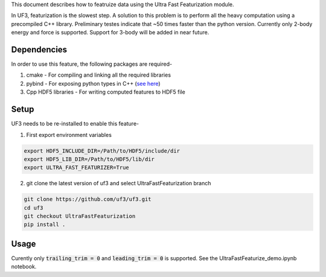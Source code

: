 This document describes how to featruize data using the Ultra Fast Featurization module.


In UF3, featurization is the slowest step. A solution to this problem is to perform all the heavy computation using a precompiled C++ library. Preliminary testes indicate that ~50 times faster than the python version. Currently only 2-body energy and force is supported. Support for 3-body will be added in near future.


Dependencies
-----

In order to use this feature, the following packages are required-

1. cmake - For compiling and linking all the required libraries
2. pybind - For exposing python types in C++ (`see here <https://github.com/pybind/pybind11>`_)
3. Cpp HDF5 libraries - For writing computed features to HDF5 file


Setup
-----

UF3 needs to be re-installed to enable this feature-

1. First export environment variables

.. code:: bash

   export HDF5_INCLUDE_DIR=/Path/to/HDF5/include/dir
   export HDF5_LIB_DIR=/Path/to/HDF5/lib/dir 
   export ULTRA_FAST_FEATURIZER=True

2. git clone the latest version of uf3 and select UltraFastFeaturization branch

.. code:: bash

   git clone https://github.com/uf3/uf3.git
   cd uf3
   git checkout UltraFastFeaturization
   pip install .
      
Usage
----

Curently only :code:`trailing_trim = 0` and :code:`leading_trim = 0` is supported.
See the UltraFastFeaturize_demo.ipynb notebook.
